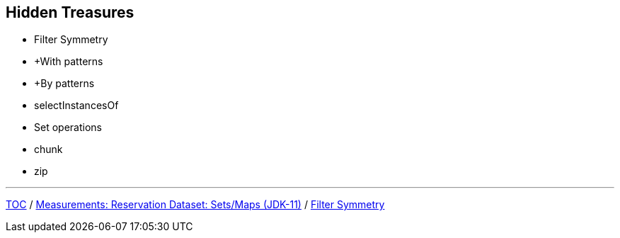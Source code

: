 :icons: font

== Hidden Treasures

* Filter Symmetry
* +With patterns
* +By patterns
* selectInstancesOf
* Set operations
* chunk
* zip

---

link:./00_toc.adoc[TOC] /
link:./32_measurements_reservation_dataset_sets_maps_jdk11.adoc[Measurements: Reservation Dataset: Sets/Maps (JDK-11)] /
link:./34_filter_symmetry.adoc[Filter Symmetry]
